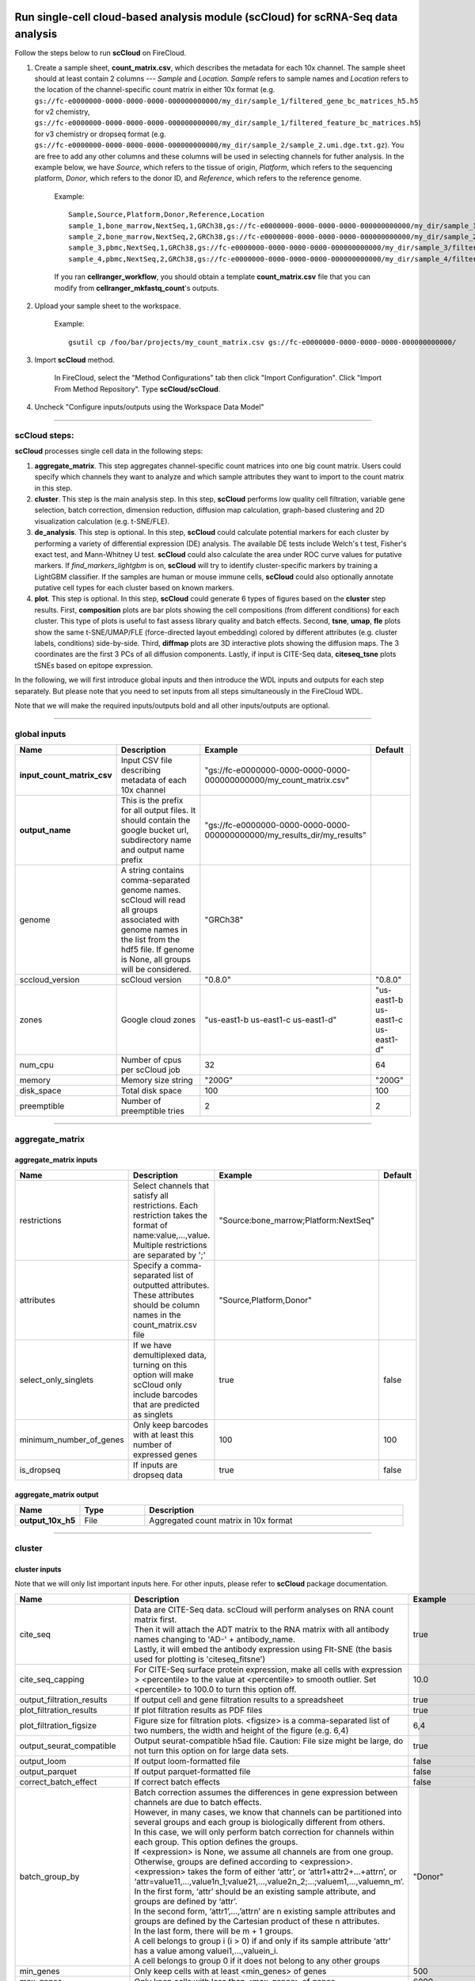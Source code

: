 Run single-cell cloud-based analysis module (scCloud) for scRNA-Seq data analysis
---------------------------------------------------------------------------------

Follow the steps below to run **scCloud** on FireCloud.

#. Create a sample sheet, **count_matrix.csv**, which describes the metadata for each 10x channel. The sample sheet should at least contain 2 columns --- *Sample* and *Location*. *Sample* refers to sample names and *Location* refers to the location of the channel-specific count matrix in either 10x format (e.g. ``gs://fc-e0000000-0000-0000-0000-000000000000/my_dir/sample_1/filtered_gene_bc_matrices_h5.h5`` for v2 chemistry, ``gs://fc-e0000000-0000-0000-0000-000000000000/my_dir/sample_1/filtered_feature_bc_matrices.h5``) for v3 chemistry or dropseq format (e.g. ``gs://fc-e0000000-0000-0000-0000-000000000000/my_dir/sample_2/sample_2.umi.dge.txt.gz``). You are free to add any other columns and these columns will be used in selecting channels for futher analysis. In the example below, we have *Source*, which refers to the tissue of origin, *Platform*, which refers to the sequencing platform, *Donor*, which refers to the donor ID, and *Reference*, which refers to the reference genome.

	Example::

		Sample,Source,Platform,Donor,Reference,Location
		sample_1,bone_marrow,NextSeq,1,GRCh38,gs://fc-e0000000-0000-0000-0000-000000000000/my_dir/sample_1/filtered_gene_bc_matrices_h5.h5
		sample_2,bone_marrow,NextSeq,2,GRCh38,gs://fc-e0000000-0000-0000-0000-000000000000/my_dir/sample_2/filtered_gene_bc_matrices_h5.h5
		sample_3,pbmc,NextSeq,1,GRCh38,gs://fc-e0000000-0000-0000-0000-000000000000/my_dir/sample_3/filtered_feature_bc_matrices.h5
		sample_4,pbmc,NextSeq,2,GRCh38,gs://fc-e0000000-0000-0000-0000-000000000000/my_dir/sample_4/filtered_feature_bc_matrices.h5

	If you ran **cellranger_workflow**, you should obtain a template **count_matrix.csv** file that you can modify from **cellranger_mkfastq_count**'s outputs.

#. Upload your sample sheet to the workspace.  

	Example::
	
		gsutil cp /foo/bar/projects/my_count_matrix.csv gs://fc-e0000000-0000-0000-0000-000000000000/

#. Import **scCloud** method.

	In FireCloud, select the "Method Configurations" tab then click "Import Configuration". Click "Import From Method Repository". Type **scCloud/scCloud**.

#. Uncheck "Configure inputs/outputs using the Workspace Data Model"

---------------------------------

scCloud steps:
^^^^^^^^^^^^^^

**scCloud** processes single cell data in the following steps:

#. **aggregate_matrix**. This step aggregates channel-specific count matrices into one big count matrix. Users could specify which channels they want to analyze and which sample attributes they want to import to the count matrix in this step.

#. **cluster**. This step is the main analysis step. In this step, **scCloud** performs low quality cell filtration, variable gene selection, batch correction, dimension reduction, diffusion map calculation, graph-based clustering and 2D visualization calculation (e.g. t-SNE/FLE).

#. **de_analysis**. This step is optional. In this step, **scCloud** could calculate potential markers for each cluster by performing a variety of differential expression (DE) analysis. The available DE tests include Welch's t test, Fisher's exact test, and Mann-Whitney U test. **scCloud** could also calculate the area under ROC curve values for putative markers. If *find_markers_lightgbm* is on, **scCloud** will try to identify cluster-specific markers by training a LightGBM classifier. If the samples are human or mouse immune cells, **scCloud** could also optionally annotate putative cell types for each cluster based on known markers.

#. **plot**. This step is optional. In this step, **scCloud** could generate 6 types of figures based on the **cluster** step results. First, **composition** plots are bar plots showing the cell compositions (from different conditions) for each cluster. This type of plots is useful to fast assess library quality and batch effects. Second, **tsne**, **umap**, **fle** plots show the same t-SNE/UMAP/FLE (force-directed layout embedding) colored by different attributes (e.g. cluster labels, conditions) side-by-side. Third, **diffmap** plots are 3D interactive plots showing the diffusion maps. The 3 coordinates are the first 3 PCs of all diffusion components. Lastly, if input is CITE-Seq data, **citeseq_tsne** plots tSNEs based on epitope expression.

In the following, we will first introduce global inputs and then introduce the WDL inputs and outputs for each step separately. But please note that you need to set inputs from all steps simultaneously in the FireCloud WDL. 

Note that we will make the required inputs/outputs bold and all other inputs/outputs are optional.

---------------------------------

global inputs
^^^^^^^^^^^^^

.. list-table::
	:widths: 5 20 10 5
	:header-rows: 1

	* - Name
	  - Description
	  - Example
	  - Default
	* - **input_count_matrix_csv**
	  - Input CSV file describing metadata of each 10x channel
	  - "gs://fc-e0000000-0000-0000-0000-000000000000/my_count_matrix.csv"
	  - 
	* - **output_name**
	  - This is the prefix for all output files. It should contain the google bucket url, subdirectory name and output name prefix
	  - "gs://fc-e0000000-0000-0000-0000-000000000000/my_results_dir/my_results"
	  - 
	* - genome
	  - A string contains comma-separated genome names. scCloud will read all groups associated with genome names in the list from the hdf5 file. If genome is None, all groups will be considered.
	  - "GRCh38"
	  - 
	* - sccloud_version
	  - scCloud version
	  - "0.8.0"
	  - "0.8.0"
	* - zones
	  - Google cloud zones
	  - "us-east1-b us-east1-c us-east1-d"
	  - "us-east1-b us-east1-c us-east1-d"
	* - num_cpu
	  - Number of cpus per scCloud job
	  - 32
	  - 64
	* - memory
	  - Memory size string
	  - "200G"
	  - "200G"
	* - disk_space
	  - Total disk space
	  - 100
	  - 100
	* - preemptible
	  - Number of preemptible tries
	  - 2
	  - 2

---------------------------------

aggregate_matrix
^^^^^^^^^^^^^^^^

aggregate_matrix inputs
+++++++++++++++++++++++

.. list-table::
	:widths: 5 20 10 5
	:header-rows: 1

	* - Name
	  - Description
	  - Example
	  - Default
	* - restrictions
	  - Select channels that satisfy all restrictions. Each restriction takes the format of name:value,...,value. Multiple restrictions are separated by ';'
	  - "Source:bone_marrow;Platform:NextSeq"
	  - 
	* - attributes
	  - Specify a comma-separated list of outputted attributes. These attributes should be column names in the count_matrix.csv file
	  - "Source,Platform,Donor"
	  - 
	* - select_only_singlets
	  - If we have demultiplexed data, turning on this option will make scCloud only include barcodes that are predicted as singlets
	  - true
	  - false
	* - minimum_number_of_genes
	  - Only keep barcodes with at least this number of expressed genes
	  - 100
	  - 100
	* - is_dropseq
	  - If inputs are dropseq data
	  - true
	  - false

aggregate_matrix output
+++++++++++++++++++++++

.. list-table::
	:widths: 5 5 20
	:header-rows: 1

	* - Name
	  - Type
	  - Description
	* - **output_10x_h5**
	  - File
	  - Aggregated count matrix in 10x format

---------------------------------

cluster
^^^^^^^

cluster inputs
++++++++++++++

Note that we will only list important inputs here. For other inputs, please refer to **scCloud** package documentation.

.. list-table::
	:widths: 5 20 10 5
	:header-rows: 1

	* - Name
	  - Description
	  - Example
	  - Default
	* - cite_seq
	  - | Data are CITE-Seq data. scCloud will perform analyses on RNA count matrix first. 
	    | Then it will attach the ADT matrix to the RNA matrix with all antibody names changing to 'AD-' + antibody_name. 
	    | Lastly, it will embed the antibody expression using FIt-SNE (the basis used for plotting is 'citeseq_fitsne')
	  - true
	  - false
	* - cite_seq_capping
	  - For CITE-Seq surface protein expression, make all cells with expression > <percentile> to the value at <percentile> to smooth outlier. Set <percentile> to 100.0 to turn this option off.
	  - 10.0
	  - 99.99
	* - output_filtration_results
	  - If output cell and gene filtration results to a spreadsheet
	  - true
	  - true
	* - plot_filtration_results
	  - If plot filtration results as PDF files
	  - true
	  - true
	* - plot_filtration_figsize
	  - Figure size for filtration plots. <figsize> is a comma-separated list of two numbers, the width and height of the figure (e.g. 6,4)
	  - 6,4
	  -
	* - output_seurat_compatible
	  - Output seurat-compatible h5ad file. Caution: File size might be large, do not turn this option on for large data sets.
	  - true
	  - false
	* - output_loom
	  - If output loom-formatted file
	  - false
	  - false
	* - output_parquet
	  - If output parquet-formatted file
	  - false
	  - false
	* - correct_batch_effect
	  - If correct batch effects
	  - false
	  - false
	* - batch_group_by
	  - | Batch correction assumes the differences in gene expression between channels are due to batch effects. 
	    | However, in many cases, we know that channels can be partitioned into several groups and each group is biologically different from others. 
	    | In this case, we will only perform batch correction for channels within each group. This option defines the groups. 
	    | If <expression> is None, we assume all channels are from one group. Otherwise, groups are defined according to <expression>.
	    | <expression> takes the form of either ‘attr’, or ‘attr1+attr2+…+attrn’, or ‘attr=value11,…,value1n_1;value21,…,value2n_2;…;valuem1,…,valuemn_m’.
	    | In the first form, ‘attr’ should be an existing sample attribute, and groups are defined by ‘attr’.
	    | In the second form, ‘attr1’,…,’attrn’ are n existing sample attributes and groups are defined by the Cartesian product of these n attributes.
	    | In the last form, there will be m + 1 groups. 
	    | A cell belongs to group i (i > 0) if and only if its sample attribute ‘attr’ has a value among valuei1,…,valuein_i. 
	    | A cell belongs to group 0 if it does not belong to any other groups
	  - "Donor"
	  - None
	* - min_genes
	  - Only keep cells with at least <min_genes> of genes
	  - 500
	  - 500
	* - max_genes
	  - Only keep cells with less than <max_genes> of genes
	  - 6000
	  - 6000
	* - min_umis
	  - Only keep cells with at least <min_umis> of UMIs
	  - 600
	  - 100
	* - max_umis
	  - Only keep cells with less than <max_umis> of UMIs
	  - 60000
	  - 600000
	* - mito_prefix
	  - Prefix for mitochondrial genes
	  - "mt-"
	  - "MT-"
	* - percent_mito
	  - Only keep cells with mitochondrial ratio less than <percent_mito>
	  - 0.1
	  - 0.1
	* - gene_percent_cells
	  - Only use genes that are expressed in at <ratio> * 100 percent of cells to select variable genes
	  - 0.0005
	  - 0.0005
	* - min_genes_on_raw
	  - If input are raw 10x matrix, which include all barcodes, perform a pre-filtration step to keep the data size small. In the pre-filtration step, only keep cells with at least <min_genes_on_raw> of genes
	  - 100
	  - 100
	* - counts_per_cell_after
	  - Total counts per cell after normalization
	  - 1e5
	  - 1e5
	* - random_state
	  - Random number generator seed
	  - 0
	  - 0
	* - run_uncentered_pca
	  - Run uncentered PCA.
	  - true
	  - false
	* - no_variable_gene_selection
	  - Do not select variable genes.
	  - true
	  - false
	* - no_submat_to_dense
	  - Do not convert variable-gene-selected submatrix to a dense matrix.
	  - true
	  - false
	* - nPC
	  - Number of principal components
	  - 50
	  - 50
	* - nDC
	  - Number of diffusion components
	  - 50
	  - 50
	* - diffmap_K
	  - Number of neighbors used for constructing affinity matrix
	  - 100
	  - 100
	* - diffmap_alpha
	  - Power parameter for diffusion-based pseudotime
	  - 0.5
	  - 0.5
	* - diffmap_full_speed
	  - For the sake of reproducibility, we only run one thread for building kNN indices. Turn on this option will allow multiple threads to be used for index building. However, it will also reduce reproducibility due to the racing between multiple threads
	  - true
	  - false
	* - run_louvain
	  - Run louvain clustering algorithm
	  - true
	  - true
	* - louvain_resolution
	  - Resolution parameter for the louvain clustering algorithm
	  - 1.3
	  - 1.3
	* - louvain_class_label
	  - Louvain cluster label name in AnnData.
	  - "louvain_labels"
	  - "louvain_labels"
	* - run_leiden
	  - Run leiden clustering algorithm.
	  - true
	  - false
	* - leiden_resolution
	  - Resolution parameter for the leiden clustering algorithm.
	  - 1.3
	  - 1.3
	* - leiden_class_label
	  - Leiden cluster label name in AnnData.
	  - "leiden_labels"
	  - "leiden_labels"
	* - run_approximated_louvain
	  - Run approximated louvain clustering algorithm
	  - true
	  - false
	* - approx_louvain_basis
	  - Basis used for KMeans clustering. Can be "pca", "rpca", or "diffmap".
	  - "diffmap"
	  - "diffmap"
	* - approx_louvain_resolution
	  - Resolution parameter for louvain.
	  - 1.3
	  - 1.3
	* - approx_louvain_class_label
	  - Approximated louvain label name in AnnData.
	  - "approx_louvain_labels"
	  - "approx_louvain_labels"
	* - run_approximated_leiden
	  - Run approximated leiden clustering algorithm.
	  - true
	  - false
	* - approx_leiden_basis
	  - Basis used for KMeans clustering. Can be "pca", "rpca", or "diffmap".
	  - "diffmap"
	  - "diffmap"
	* - approx_leiden_resolution
	  - Resolution parameter for leiden.
	  - 1.3
	  - 1.3
	* - approx_leiden_class_label
	  - Approximated leiden label name in AnnData.
	  - "approx_leiden_labels"
	  - "approx_leiden_labels"
	* - run_tsne
	  - Run multi-core t-SNE for visualization
	  - true
	  - false
	* - tsne_perplexity
	  - t-SNE’s perplexity parameter
	  - 30
	  - 30
	* - run_fitsne
	  - Run FIt-SNE for visualization
	  - true
	  - true
	* - run_umap
	  - Run umap for visualization
	  - true
	  - false
	* - umap_K
	  - K neighbors for umap.
	  - 15
	  - 15
	* - umap_min_dist
	  - Umap parameter.
	  - 0.1
	  - 1.0
	* - umap_spread
	  - Umap parameter.
	  - 1.0
	  - 1.0
	* - run_fle
	  - Run force-directed layout embedding
	  - true
	  - false
	* - fle_K
	  - K neighbors for building graph for FLE
	  - 50
	  - 50
	* - fle_target_change_per_node
	  - Target change per node to stop forceAtlas2.
	  - 2.0
	  - 2.0
	* - fle_target_steps
	  - Maximum number of iterations before stopping the forceAtlas2 algoritm.
	  - 5000
	  - 5000
	* - fle_3D
	  - Calculate 3D force-directed layout.
	  - true
	  - false
	* - net_down_sample_fraction
	  - Down sampling fraction for net-related visualization.
	  - 0.1
	  - 0.1
	* - net_ds_full_speed
	  - For net-UMAP and net-FLE, use full speed for the down-sampled data.
	  - true
	  - false
	* - run_net_tsne
	  - Run net tSNE for visualization.
	  - true
	  - false
	* - net_tsne_out_basis
	  - Output basis for net-tSNE.
	  - "net_tsne"
	  - "net_tsne"
	* - run_net_fitsne
	  - Run net FIt-SNE for visualization.
	  - true
	  - true
	* - net_fitsne_out_basis
	  - Output basis for net-FItSNE.
	  - "net_fitsne"
	  - "net_fitsne"
	* - run_net_umap
	  - Run net umap for visualization.
	  - true
	  - false
	* - net_umap_out_basis
	  - Output basis for net-UMAP.
	  - "net_umap"
	  - "net_umap"
	* - run_net_fle
	  - Run net FLE.
	  - true
	  - false
	* - net_fle_ds_full_speed
	  - If run full-speed kNN on down-sampled data points.
	  - true
	  - false
	* - net_fle_out_basis
	  - Output basis for net-FLE.
	  - "net_fle"
	  - "net_fle"

cluster outputs
+++++++++++++++

.. list-table::
	:widths: 5 5 20
	:header-rows: 1

	* - Name
	  - Type
	  - Description
	* - **output_h5ad**
	  - File
	  - | Output file in h5ad format (output_name.h5ad).
	    | To load this file in python, use ``import scCloud; data = scCloud.tools.read_input('output_name.h5ad', mode = 'a')``.
	    | The log-normalized expression matrix is stored in ``data.X`` as a CSR-format sparse matrix.
	    | The ``obs`` field contains cell related attributes, including clustering results.
	    | For example, ``data.obs_names`` records cell barcodes; ``data.obs['Channel']`` records the channel each cell comes from;
	    | ``data.obs['n_genes']``, ``data.obs['n_counts']``, and ``data.obs['percent_mito']`` record the number of expressed genes, total UMI count, and mitochondrial rate for each cell respectively;
	    | ``data.obs['louvain_labels']`` and ``data.obs['approx_louvain_labels']`` record each cell's cluster labels using different clustring algorithms;
	    | ``data.obs['pseudo_time']`` records the inferred pseudotime for each cell.
	    | The ``var`` field contains gene related attributes.
	    | For example, ``data.var_names`` records gene symbols, ``data.var['gene_ids']`` records Ensembl gene IDs, and ``data.var['selected']`` records selected variable genes.
	    | The ``obsm`` field records embedding coordiates.
	    | For example, ``data.obsm['X_pca']`` records PCA coordinates, ``data.obsm['X_tsne']`` records tSNE coordinates,
	    | ``data.obsm['X_umap']`` records UMAP coordinates, ``data.obsm['X_diffmap']`` records diffusion map coordinates,
	    | ``data.obsm['X_diffmap_pca']`` records the first 3 PCs by projecting the diffusion components using PCA,
	    | and ``data.obsm['X_fle']`` records the force-directed layout coordinates from the diffusion components.
	    | The ``uns`` field stores other related information, such as reference genome (``data.uns['genome']``).
	    | If '--make-output-seurat-compatible' is on, this file can be loaded into R and converted into a Seurat object
	* - output_seurat_h5ad
	  - File
	  - h5ad file in seurat-compatible manner. This file can be loaded into R and converted into a Seurat object
	* - output_filt_xlsx
	  - File
	  - | Spreadsheet containing filtration results (output_name.filt.xlsx).
	    | This file has two sheets --- Cell filtration stats and Gene filtration stats.
	    | The first sheet records cell filtering results and it has 10 columns:
	    | Channel, channel name; kept, number of cells kept; median_n_genes, median number of expressed genes in kept cells; median_n_umis, median number of UMIs in kept cells;
	    | median_percent_mito, median mitochondrial rate as UMIs between mitochondrial genes and all genes in kept cells;
	    | filt, number of cells filtered out; total, total number of cells before filtration, if the input contain all barcodes, this number is the cells left after 'min_genes_on_raw' filtration;
	    | median_n_genes_before, median expressed genes per cell before filtration; median_n_umis_before, median UMIs per cell before filtration;
	    | median_percent_mito_before, median mitochondrial rate per cell before filtration.
	    | The channels are sorted in ascending order with respect to the number of kept cells per channel.
	    | The second sheet records genes that failed to pass the filtering.
	    | This sheet has 3 columns: gene, gene name; n_cells, number of cells this gene is expressed; percent_cells, the fraction of cells this gene is expressed.
	    | Genes are ranked in ascending order according to number of cells the gene is expressed.
	    | Note that only genes not expressed in any cell are removed from the data.
	    | Other filtered genes are marked as non-robust and not used for TPM-like normalization
	* - output_filt_plot
	  - Array[File]
	  - | If not empty, this array contains 3 PDF files.
	    | output_name.filt.gene.pdf, which contains violin plots contrasting gene count distributions before and after filtration per channel.
	    | output_name.filt.UMI.pdf, which contains violin plots contrasting UMI count distributions before and after filtration per channel.
	    | output_name.filt.mito.pdf, which contains violin plots contrasting mitochondrial rate distributions before and after filtration per channel
	* - output_loom_file
	  - File
	  - Outputted loom file (output_name.loom)
	* - output_parquet_file
	  - File
	  - Outputted PARQUET file that contains metadata and expression levels for every gene

---------------------------------

de_analysis
^^^^^^^^^^^

de_analysis inputs
++++++++++++++++++

.. list-table::
	:widths: 5 20 10 5
	:header-rows: 1

	* - Name
	  - Description
	  - Example
	  - Default
	* - perform_de_analysis
	  - If perform de analysis
	  - true
	  - true
	* - cluster_labels
	  - Specify the cluster labels used for differential expression analysis
	  - "louvain_labels"
	  - "louvain_labels" 
	* - alpha
	  - Control false discovery rate at <alpha>
	  - 0.05
	  - 0.05
	* - fisher
	  - Calculate Fisher’s exact test
	  - true
	  - true
	* - mwu
	  - Calculate Mann-Whitney U test
	  - true
	  - false
	* - roc
	  - Calculate area under curve in ROC curve
	  - true
	  - true
	* - find_markers_lightgbm
	  - If also detect markers using LightGBM
	  - true
	  - false
	* - remove_ribo
	  - Remove ribosomal genes with either RPL or RPS as prefixes. Currently only works for human
	  - true
	  - false
	* - min_gain
	  - Only report genes with a feature importance score (in gain) of at least <gain>
	  - 10.0
	  - 1.0 
	* - annotate_cluster
	  - If also annotate cell types for clusters based on DE results
	  - true
	  - false
	* - organism
	  - Organism, could either be "human_immune", "mouse_immune", "human_brain", "mouse_brain" or a Google bucket link to a JSON file describing the markers.
	  - "mouse_brain"
	  - "human_immune"
	* - minimum_report_score
	  - Minimum cell type score to report a potential cell type
	  - 0.5
	  - 0.5

de_analysis outputs
+++++++++++++++++++

.. list-table::
	:widths: 5 5 20
	:header-rows: 1

	* - Name
	  - Type
	  - Description
	* - output_de_h5ad
	  - File
	  - h5ad-formatted results with DE results updated (output_name.h5ad)
	* - output_de_xlsx
	  - File
	  - Spreadsheet reporting DE results (output_name.de.xlsx)
	* - output_markers_xlsx
	  - File
	  - An excel spreadsheet containing detected markers. Each cluster has one tab in the spreadsheet and each tab has three columns, listing markers that are strongly up-regulated, weakly up-regulated and down-regulated
	* - output_anno_file
	  - File
	  - Annotation file (output_name.anno.txt)

How cell type annotation works
++++++++++++++++++++++++++++++

In this subsection, we will describe the format of input JSON cell type marker file, the *ad hoc* cell type inference algorithm, and the format of the output putative cell type file.

JSON file
*********

The top level of the JSON file is an object with two name/value pairs: *title* and *cell_types*. *title* is a string describing what this JSON file is for (e.g. "Mouse brain cell markers"). *cell_types* an array listing all cell types this JSON file defines. In the *cell_types* array, each cell type is described using a separate object with 2 to 3 name/value pairs: *name*, *markers*, and optional *subtypes*. *name* describes the cell type name (e.g. "GABAergic neuron"). *markers* is an array of gene-marker describing objects. Each gene-marker describing object has two name/value pairs: *genes* and *weight*. *genes* is an array of positive and negative gene markers(e.g. ["Rbfox3+", "Flt1-"]). *weight* is a real number between 0.0 and 1.0, which describes how much we trust the markers in *genes*. All markers in *genes* share the weight evenly. If we have 4 markers and the weight is 0.1, each marker has a weight of 0.025. The sum of weights from all gene-marker describing objects should be 1.0. *subtypes* describe cell subtypes for the cell type, which has the same format as the top level JSON object.

See below for an example JSON snippet::

	{
	  "title" : "Mouse brain cell markers",
	    "cell_types" : [
	      {
	        "name" : "Glutamatergic neuron",
	        "markers" : [
	          {
	            "genes" : ["Rbfox3+", "Reln+", "Slc17a6+", "Slc17a7+"],
	            "weight" : 1.0
	          }
	        ],
	        "subtypes" : {
	          "title" : "Glutamatergic neuron subtype markers",
	            "cell_types" : [
	              {
	                "name" : "Glutamatergic layer 4",
	                "markers" : [
	                  {
	                    "genes" : ["Rorb+", "Paqr8+"],
	                    "weight" : 1.0
	                  }
	                ]
	              }
	            ]
	        }
	      }
	    ]
	}

Algorithm
*********

We have already calculated the up-regulated and down-regulated genes for each cluster in the differential expression analysis step.

We first load gene markers for each cell type from the JSON file. We exclude marker genes that are not expressed in our data, and their associated weights. 

We then scan each cluster to determine its putative cell types. For each cluster and putative cell type, we calculate a score between 0 and 1, which describes how likely cells from the cluster are of the specific cell type. The higher the score, the more likely cells are from the cell type. To calculate the score, we assign each marker a maximum impact value of 2. For a positive marker, if it is not up-regulated, its impact value is 0. Otherwise, if it additionally has a fold change in percentage of cells expressing this marker (within cluster vs. out of cluster) no less than 1.5, it has an impact value of 2 and is recorded as a strong supporting marker. If the fold change (fc) is less than 1.5, it has an impact value of 1 + (fc - 1) / 0.5 and is recorded as a weak supporting marker. For a negative marker, if it is up-regulated, its impact value is 0. If it is neither up-regulated nor down-regulated, its impact value is 1. Otherwise, if it additionally has 1 over fold change (fc) no less than 1.5, it has an impact value of 2 and is recorded as a strong supporting marker. If 1/fc is less than 1.5, it has an impact value of 1 + (1/fc - 1) / 0.5 and is recorded as a weak supporting marker. The score is calculated as the weighted sum of impact values weighted over the sum of weights multiplied by 2 from all expressed markers. If the score is larger than 0.5 and the cell type has cell subtypes, each cell subtype will also be evaluated. 

Output annotation file
**********************

For each cluster, putative cell types with scores larger than *minimum_report_score* will be reported in descending order with respect to their scores. The report of one putative cell type contains the *name* of the cell type, the *score*, the average percentage (*avgp*) of cells expressing marker within the cluster between all positive supporting markers, *strong support* markers and *weak support* markers. For each supporting marker, the marker name and percentag of cells expressing it within the cluster are reported.

---------------------------------

plot
^^^^

The h5ad file will contain a default attribute ``Channel``, which records which channel each single cell comes from. The ``Channel`` attribute matches the ``Sample`` column in the **count_matrix.csv** file. 

Other attributes used in plot must be added using the ``attributes`` input in the ``aggregate_matrix`` section.


plot inputs
+++++++++++

.. list-table::
	:widths: 5 20 10 5
	:header-rows: 1

	* - Name
	  - Description
	  - Example
	  - Default
	* - plot_composition
	  - | Takes the format of "label:attr,label:attr,...,label:attr".
	    | If non-empty, generate composition plot for each "label:attr" pair. 
	    | "label" refers to cluster labels and "attr" refers to sample conditions
	  - "louvain_labels:Donor"
	  - None
	* - plot_fitsne
	  - | Takes the format of "attr,attr,...,attr". 
	    | If non-empty, plot attr colored FIt-SNEs side by side
	  - "louvain_labels,Donor"
	  - None
	* - plot_tsne
	  - | Takes the format of "attr,attr,...,attr". 
	    | If non-empty, plot attr colored t-SNEs side by side
	  - "louvain_labels,Channel"
	  - None
	* - plot_umap
	  - | Takes the format of "attr,attr,...,attr". 
	    | If non-empty, plot attr colored UMAP side by side
	  - "louvain_labels,Donor"
	  - None
	* - plot_fle
	  - | Takes the format of "attr,attr,...,attr". 
	    | If non-empty, plot attr colored FLE (force-directed layout embedding) side by side
	  - "louvain_labels,Donor"
	  - None
	* - plot_diffmap
	  - | Takes the format of "attr,attr,...,attr".
	    | If non-empty, generate attr colored 3D interactive plot. 
	    | The 3 coordinates are the first 3 PCs of all diffusion components
	  - "louvain_labels,Donor"
	  - None
	* - plot_citeseq_fitsne
	  - | plot cells based on FIt-SNE coordinates estimated from antibody expressions.
	    | Takes the format of "attr,attr,...,attr". 
	    | If non-empty, plot attr colored FIt-SNEs side by side
	  - "louvain_labels,Donor"
	  - None
	* - plot_net_fitsne
	  - | Takes the format of "attr,attr,...,attr". 
	    | If non-empty, plot attr colored FIt-SNEs side by side based on net FIt-SNE result.
	  - "leiden_labels,Channel"
	  - None
	* - plot_net_tsne
	  - | Takes the format of "attr,attr,...,attr". 
	    | If non-empty, plot attr colored t-SNEs side by side based on net t-SNE result.
	  - "leiden_labels,Channel"
	  - None
	* - plot_net_umap
	  - | Takes the format of "attr,attr,...,attr". 
	    | If non-empty, plot attr colored UMAP side by side based on net UMAP result.
	  - "leiden_labels,Donor"
	  - None
	* - plot_net_fle
	  - | Takes the format of "attr,attr,...,attr". 
	    | If non-empty, plot attr colored FLE (force-directed layout embedding) side by side
	    | based on net FLE result.
	  - "leiden_labels,Donor"
	  - None

plot outputs
++++++++++++

.. list-table::
	:widths: 5 5 20
	:header-rows: 1

	* - Name
	  - Type
	  - Description
	* - output_pdfs
	  - Array[File]
	  - Outputted pdf files
	* - output_htmls
	  - Array[File]
	  - Outputted html files

---------------------------------

Run CITE-Seq analysis
---------------------

To run CITE-Seq analysis, turn on ``cite_seq`` option. 

An embedding of epitope expressions via t-SNE is available at basis ``X_citeseq_tsne``. 

To plot this epitope embedding, turn on ``plot_citeseq_tsne`` option.

---------------------------------

Run subcluster analysis
-----------------------

Once we have **scCloud** outputs, we could further analyze a subset of cells by running **scCloud_subcluster**. To run **scCloud_subcluster**, follow the following steps:

#. Import **scCloud_subcluster** method.

	In FireCloud, select the "Method Configurations" tab then click "Import Configuration". Click "Import From Method Repository". Type **scCloud/scCloud_subcluster**.

#. Uncheck "Configure inputs/outputs using the Workspace Data Model".

scCloud_subcluster steps:
^^^^^^^^^^^^^^^^^^^^^^^^^^

*scCloud_subcluster* processes the subset of single cells in the following steps:

#. **subcluster**. In this step, **scCloud_subcluster** first select the subset of cells from **scCloud** outputs according to user-provided criteria. It then performs batch correction, dimension reduction, diffusion map calculation, graph-based clustering and 2D visualization calculation (e.g. t-SNE/FLE).

#. **de_analysis**. This step is optional. In this step, **scCloud_subcluster** could calculate potential markers for each cluster by performing a variety of differential expression (DE) analysis. The available DE tests include Welch's t test, Fisher's exact test, and Mann-Whitney U test. **scCloud_subcluster** could also calculate the area under ROC curve values for putative markers. If the samples are human or mouse immune cells, **scCloud_subcluster** could also optionally annotate putative cell types for each cluster based on known markers.

#. **plot**. This step is optional. In this step, **scCloud_subcluster** could generate 5 types of figures based on the **subcluster** step results. First, **composition** plots are bar plots showing the cell compositions (from different conditions) for each cluster. This type of plots is useful to fast assess library quality and batch effects. Second, **tsne**, **umap**, **fle** plots show the same t-SNE/UMAP/FLE (force-directed layout embedding) colored by different attributes (e.g. cluster labels, conditions) side-by-side. Lastly, **diffmap** plots are 3D interactive plots showing the diffusion maps. The 3 coordinates are the first 3 PCs of all diffusion components.

scCloud_subcluster's inputs
^^^^^^^^^^^^^^^^^^^^^^^^^^^^

**scCloud_subcluster** shares many inputs/outputs with **scCloud**, we will only cover inputs/outputs that are specific to **scCloud_subcluster** in this section.

Note that we will make the required inputs/outputs bold and all other inputs/outputs are optional.

.. list-table::
	:widths: 5 20 10 5
	:header-rows: 1

	* - Name
	  - Description
	  - Example
	  - Default
	* - **input_h5ad**
	  - Input h5ad file containing *scCloud* results
	  - "gs://fc-e0000000-0000-0000-0000-000000000000/my_results_dir/my_results.h5ad"
	  - 
	* - **output_name**
	  - This is the prefix for all output files. It should contain the google bucket url, subdirectory name and output name prefix
	  - "gs://fc-e0000000-0000-0000-0000-000000000000/my_results_dir/my_results_sub"
	  - 
	* - **subset_selections**
	  - | Specify which cells will be included in the subcluster analysis.
	    | This field contains one or more <subset_selection> strings separated by ';'. 
	    | Each <subset_selection> string takes the format of 'attr:value,…,value', which means select cells with attr in the values. 
	    | If multiple <subset_selection> strings are specified, the subset of cells selected is the intersection of these strings
	  - "louvain_labels:3,6"
	  - 
	* - calculate_pseudotime
	  - Calculate diffusion-based pseudotimes based on <roots>. <roots> should be a comma-separated list of cell barcodes
	  - "sample_1-ACCCGGGTTT-1"
	  - None
	* - num_cpu
	  - Number of cpus per scCloud job
	  - 32
	  - 64
	* - memory
	  - Memory size string
	  - "200G"
	  - "200G"
	* - disk_space
	  - Total disk space
	  - 100
	  - 100
	* - preemptible
	  - Number of preemptible tries
	  - 2
	  - 2

.. role:: red-bold

For other **scCloud_subcluster** inputs, please refer to `scCloud cluster inputs list`_ for details. Notice that some inputs (as listed below) in **scCloud cluster** inputs list are :red-bold:`DISABLED` for **scCloud_subcluster**:
	
	- cite_seq
	- cite_seq_capping
	- output_filtration_results
	- plot_filtration_results
	- plot_filtration_figsize
	- output_seurat_compatible
	- batch_group_by
	- min_genes
	- max_genes
	- min_umis
	- max_umis
	- mito_prefix
	- percent_mito
	- gene_percent_cells
	- min_genes_on_raw
	- counts_per_cell_after

.. _scCloud cluster inputs list: ./scCloud.html#cluster


scCloud_subcluster's outputs
^^^^^^^^^^^^^^^^^^^^^^^^^^^^^

.. list-table::
	:widths: 5 5 20
	:header-rows: 1

	* - Name
	  - Type
	  - Description
	* - **output_h5ad**
	  - File
	  - h5ad-formatted HDF5 file containing all results (output_name.h5ad). If de_analysis is on, this file should be the same as *output_de_h5ad*
	* - output_loom_file
	  - File
	  - Outputted loom file (output_name.loom)
	* - output_parquet_file
	  - File
	  - Outputted PARQUET file that contains metadata and expression levels for every gene
	* - output_de_h5ad
	  - File
	  - h5ad-formatted results with DE results updated (output_name.h5ad)
	* - output_de_xlsx
	  - File
	  - Spreadsheet reporting DE results (output_name.de.xlsx)
	* - output_pdfs
	  - Array[File]
	  - Outputted pdf files
	* - output_htmls
	  - Array[File]
	  - Outputted html files

---------------------------------

Load ``scCloud`` results into ``Seurat``  
-----------------------------------------

First, you need to set ``make_output_seurat_compatible`` to ``true`` in ``scCloud`` to make sure ``output_name.h5ad`` is Seurat-compatible.
Please note that python, the `anndata`_ python library, and the reticulate R library are required to load the result into Seurat.

Execute the R code below to load the results into ``Seurat`` version 2::

	library(Seurat)
	library(reticulate)
	source("https://raw.githubusercontent.com/klarman-cell-observatory/KCO/master/workflows/scCloud/h5ad2seurat.R")
	ad <- import("anndata", convert = FALSE)
	test_ad <- ad$read_h5ad("output_name.seurat.h5ad")
	test <- Convert.anndata.base.AnnData(test_ad, to = "seurat")

The resulting seurat object will have three data slots. *raw.data* records filtered raw count matrix. *data* records filtered and log-normalized expression matrix. *scale.data* records variable-gene-selected, standardized expression matrix that are ready to perform PCA.

---------------------------------

Visualize ``scCloud`` results in Python
----------------------------------------

Ensure you have **scCloud** installed.

Load the output::

	import scCloud
	adata = scCloud.tools.read_input("output_name.h5ad")

Violin plot of the computed quality measures::

	scCloud.plotting.plot_qc_violin(adata, 'gene', 'output_name.gene.qc.pdf')
	scCloud.plotting.plot_qc_violin(adata, 'count', 'output_name.count.qc.pdf')
	scCloud.plotting.plot_qc_violin(adata, 'mito', 'output_name.mito.qc.pdf')

tSNE colored by louvain cluster labels and channel::

	fig = scCloud.plotting.plot_scatter(adata, 'tsne', ['louvain_labels', 'Channel'])
	fig.savefig('output_file.pdf', dpi = 500)

UMAP colored by genes of interest::

	fig = scCloud.plotting.plot_scatter_genes(adata, 'umap', ['CD4', 'CD8A'])
	fig.savefig('output_file.pdf', dpi = 500)


.. _anndata: https://anndata.readthedocs.io/en/latest/
